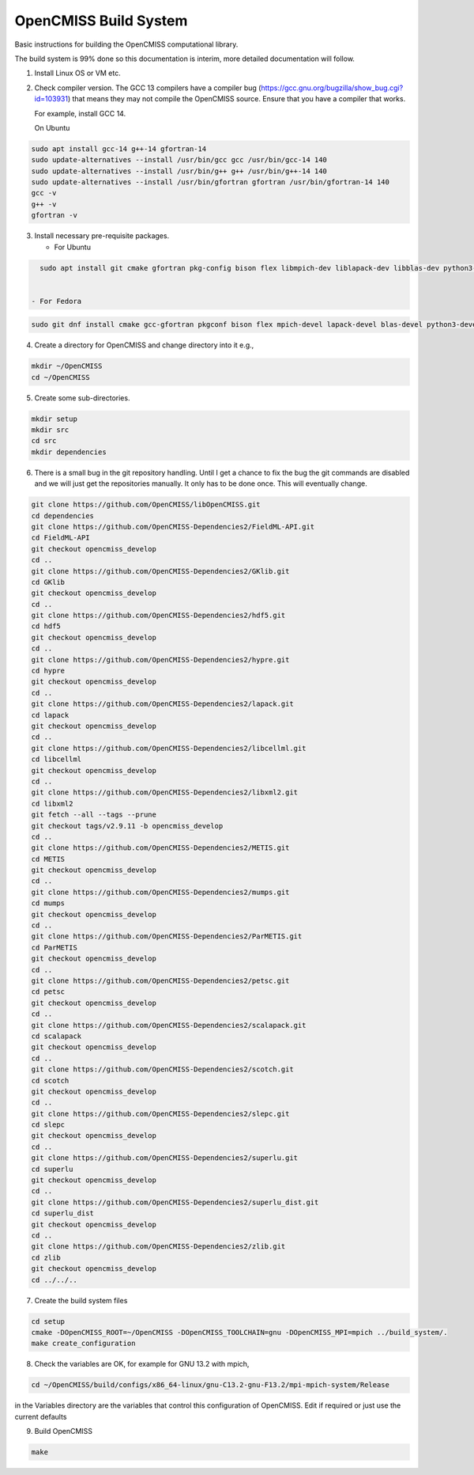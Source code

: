 OpenCMISS Build System
======================

Basic instructions for building the OpenCMISS computational library.

The build system is 99% done so this documentation is interim, more detailed documentation will follow.

1. Install Linux OS or VM etc.

2. Check compiler version. The GCC 13 compilers have a compiler bug (https://gcc.gnu.org/bugzilla/show_bug.cgi?id=103931)
   that means they may not compile the OpenCMISS source. Ensure that you have a compiler that works.

   For example, install GCC 14.

   On Ubuntu

.. code-block:: bash

   sudo apt install gcc-14 g++-14 gfortran-14
   sudo update-alternatives --install /usr/bin/gcc gcc /usr/bin/gcc-14 140 
   sudo update-alternatives --install /usr/bin/g++ g++ /usr/bin/g++-14 140 
   sudo update-alternatives --install /usr/bin/gfortran gfortran /usr/bin/gfortran-14 140
   gcc -v
   g++ -v
   gfortran -v


3. Install necessary pre-requisite packages.

   - For Ubuntu

.. code-block:: bash
		
     sudo apt install git cmake gfortran pkg-config bison flex libmpich-dev liblapack-dev libblas-dev python3-dev python3-numpy swig doxygen graphviz


   - For Fedora

.. code-block:: bash
		
     sudo git dnf install cmake gcc-gfortran pkgconf bison flex mpich-devel lapack-devel blas-devel python3-devel python3-numpy swig doxygen graphviz

4. Create a directory for OpenCMISS and change directory into it e.g.,

.. code-block:: bash
		
   mkdir ~/OpenCMISS
   cd ~/OpenCMISS

5. Create some sub-directories.

.. code-block:: bash
		
   mkdir setup
   mkdir src
   cd src
   mkdir dependencies

6. There is a small bug in the git repository handling. Until I get a chance to fix the bug the git commands are disabled
   and we will just get the repositories manually. It only has to be done once. This will eventually change.
   
.. code-block:: bash
      
   git clone https://github.com/OpenCMISS/libOpenCMISS.git
   cd dependencies
   git clone https://github.com/OpenCMISS-Dependencies2/FieldML-API.git
   cd FieldML-API
   git checkout opencmiss_develop
   cd ..
   git clone https://github.com/OpenCMISS-Dependencies2/GKlib.git
   cd GKlib
   git checkout opencmiss_develop
   cd ..
   git clone https://github.com/OpenCMISS-Dependencies2/hdf5.git
   cd hdf5
   git checkout opencmiss_develop
   cd ..
   git clone https://github.com/OpenCMISS-Dependencies2/hypre.git
   cd hypre
   git checkout opencmiss_develop
   cd ..
   git clone https://github.com/OpenCMISS-Dependencies2/lapack.git
   cd lapack
   git checkout opencmiss_develop
   cd ..
   git clone https://github.com/OpenCMISS-Dependencies2/libcellml.git
   cd libcellml
   git checkout opencmiss_develop
   cd ..
   git clone https://github.com/OpenCMISS-Dependencies2/libxml2.git
   cd libxml2
   git fetch --all --tags --prune
   git checkout tags/v2.9.11 -b opencmiss_develop
   cd ..
   git clone https://github.com/OpenCMISS-Dependencies2/METIS.git
   cd METIS
   git checkout opencmiss_develop
   cd ..
   git clone https://github.com/OpenCMISS-Dependencies2/mumps.git
   cd mumps
   git checkout opencmiss_develop
   cd ..
   git clone https://github.com/OpenCMISS-Dependencies2/ParMETIS.git
   cd ParMETIS
   git checkout opencmiss_develop
   cd ..
   git clone https://github.com/OpenCMISS-Dependencies2/petsc.git
   cd petsc
   git checkout opencmiss_develop
   cd ..
   git clone https://github.com/OpenCMISS-Dependencies2/scalapack.git
   cd scalapack
   git checkout opencmiss_develop
   cd ..
   git clone https://github.com/OpenCMISS-Dependencies2/scotch.git
   cd scotch
   git checkout opencmiss_develop
   cd ..
   git clone https://github.com/OpenCMISS-Dependencies2/slepc.git
   cd slepc
   git checkout opencmiss_develop
   cd ..
   git clone https://github.com/OpenCMISS-Dependencies2/superlu.git
   cd superlu
   git checkout opencmiss_develop
   cd ..
   git clone https://github.com/OpenCMISS-Dependencies2/superlu_dist.git
   cd superlu_dist
   git checkout opencmiss_develop
   cd ..
   git clone https://github.com/OpenCMISS-Dependencies2/zlib.git
   cd zlib
   git checkout opencmiss_develop
   cd ../../..
  
7. Create the build system files

.. code-block:: bash
		
   cd setup
   cmake -DOpenCMISS_ROOT=~/OpenCMISS -DOpenCMISS_TOOLCHAIN=gnu -DOpenCMISS_MPI=mpich ../build_system/.
   make create_configuration

8. Check the variables are OK, for example for GNU 13.2 with mpich, 

.. code-block:: bash
		
   cd ~/OpenCMISS/build/configs/x86_64-linux/gnu-C13.2-gnu-F13.2/mpi-mpich-system/Release

   
in the Variables directory are the variables that control this configuration of OpenCMISS. Edit if required or just use the current defaults

9. Build OpenCMISS

.. code-block:: bash
		
   make

   
   
